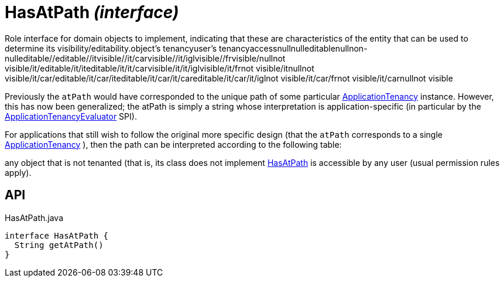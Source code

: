 = HasAtPath _(interface)_
:Notice: Licensed to the Apache Software Foundation (ASF) under one or more contributor license agreements. See the NOTICE file distributed with this work for additional information regarding copyright ownership. The ASF licenses this file to you under the Apache License, Version 2.0 (the "License"); you may not use this file except in compliance with the License. You may obtain a copy of the License at. http://www.apache.org/licenses/LICENSE-2.0 . Unless required by applicable law or agreed to in writing, software distributed under the License is distributed on an "AS IS" BASIS, WITHOUT WARRANTIES OR  CONDITIONS OF ANY KIND, either express or implied. See the License for the specific language governing permissions and limitations under the License.

Role interface for domain objects to implement, indicating that these are characteristics of the entity that can be used to determine its visibility/editability.object's tenancyuser's tenancyaccessnullnulleditablenullnon-nulleditable//editable//itvisible//it/carvisible//it/iglvisible//frvisible/nullnot visible/it/editable/it/iteditable/it/it/carvisible/it/it/iglvisible/it/frnot visible/itnullnot visible/it/car/editable/it/car/iteditable/it/car/it/careditable/it/car/it/iglnot visible/it/car/frnot visible/it/carnullnot visible

Previously the `atPath` would have corresponded to the unique path of some particular xref:refguide:extensions:index/secman/api/tenancy/ApplicationTenancy.adoc[ApplicationTenancy] instance. However, this has now been generalized; the atPath is simply a string whose interpretation is application-specific (in particular by the xref:refguide:extensions:index/secman/api/tenancy/ApplicationTenancyEvaluator.adoc[ApplicationTenancyEvaluator] SPI).

For applications that still wish to follow the original more specific design (that the `atPath` corresponds to a single xref:refguide:extensions:index/secman/api/tenancy/ApplicationTenancy.adoc[ApplicationTenancy] ), then the path can be interpreted according to the following table:

any object that is not tenanted (that is, its class does not implement xref:refguide:extensions:index/secman/api/tenancy/HasAtPath.adoc[HasAtPath] is accessible by any user (usual permission rules apply).

== API

[source,java]
.HasAtPath.java
----
interface HasAtPath {
  String getAtPath()
}
----

